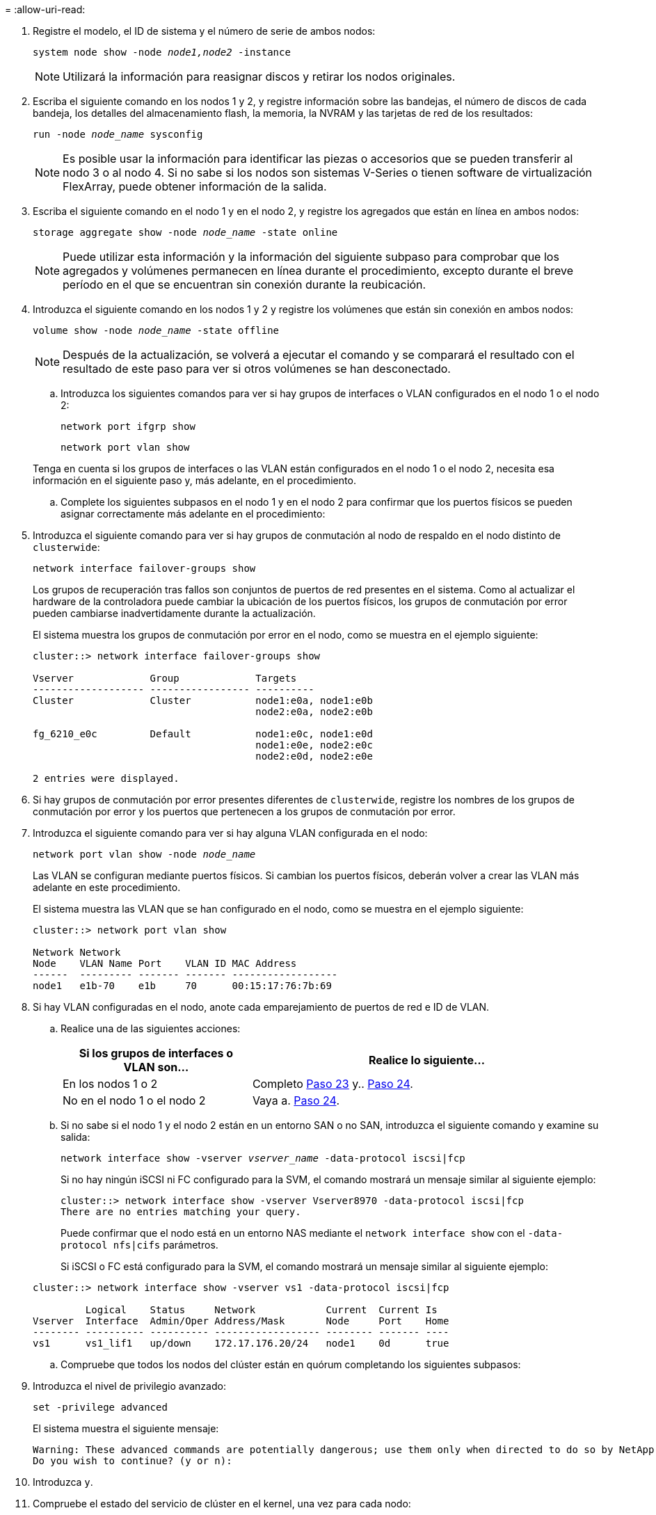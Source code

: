 = 
:allow-uri-read: 


. Registre el modelo, el ID de sistema y el número de serie de ambos nodos:
+
`system node show -node _node1,node2_ -instance`

+

NOTE: Utilizará la información para reasignar discos y retirar los nodos originales.

. Escriba el siguiente comando en los nodos 1 y 2, y registre información sobre las bandejas, el número de discos de cada bandeja, los detalles del almacenamiento flash, la memoria, la NVRAM y las tarjetas de red de los resultados:
+
`run -node _node_name_ sysconfig`

+

NOTE: Es posible usar la información para identificar las piezas o accesorios que se pueden transferir al nodo 3 o al nodo 4. Si no sabe si los nodos son sistemas V-Series o tienen software de virtualización FlexArray, puede obtener información de la salida.

. Escriba el siguiente comando en el nodo 1 y en el nodo 2, y registre los agregados que están en línea en ambos nodos:
+
`storage aggregate show -node _node_name_ -state online`

+

NOTE: Puede utilizar esta información y la información del siguiente subpaso para comprobar que los agregados y volúmenes permanecen en línea durante el procedimiento, excepto durante el breve período en el que se encuentran sin conexión durante la reubicación.

. [[man_prepare_Nodes_step19]]Introduzca el siguiente comando en los nodos 1 y 2 y registre los volúmenes que están sin conexión en ambos nodos:
+
`volume show -node _node_name_ -state offline`

+

NOTE: Después de la actualización, se volverá a ejecutar el comando y se comparará el resultado con el resultado de este paso para ver si otros volúmenes se han desconectado.

+
.. Introduzca los siguientes comandos para ver si hay grupos de interfaces o VLAN configurados en el nodo 1 o el nodo 2:
+
`network port ifgrp show`

+
`network port vlan show`

+
Tenga en cuenta si los grupos de interfaces o las VLAN están configurados en el nodo 1 o el nodo 2, necesita esa información en el siguiente paso y, más adelante, en el procedimiento.

.. Complete los siguientes subpasos en el nodo 1 y en el nodo 2 para confirmar que los puertos físicos se pueden asignar correctamente más adelante en el procedimiento:


. Introduzca el siguiente comando para ver si hay grupos de conmutación al nodo de respaldo en el nodo distinto de `clusterwide`:
+
`network interface failover-groups show`

+
Los grupos de recuperación tras fallos son conjuntos de puertos de red presentes en el sistema. Como al actualizar el hardware de la controladora puede cambiar la ubicación de los puertos físicos, los grupos de conmutación por error pueden cambiarse inadvertidamente durante la actualización.

+
El sistema muestra los grupos de conmutación por error en el nodo, como se muestra en el ejemplo siguiente:

+
....
cluster::> network interface failover-groups show

Vserver             Group             Targets
------------------- ----------------- ----------
Cluster             Cluster           node1:e0a, node1:e0b
                                      node2:e0a, node2:e0b

fg_6210_e0c         Default           node1:e0c, node1:e0d
                                      node1:e0e, node2:e0c
                                      node2:e0d, node2:e0e

2 entries were displayed.
....
. Si hay grupos de conmutación por error presentes diferentes de `clusterwide`, registre los nombres de los grupos de conmutación por error y los puertos que pertenecen a los grupos de conmutación por error.
. Introduzca el siguiente comando para ver si hay alguna VLAN configurada en el nodo:
+
`network port vlan show -node _node_name_`

+
Las VLAN se configuran mediante puertos físicos. Si cambian los puertos físicos, deberán volver a crear las VLAN más adelante en este procedimiento.

+
El sistema muestra las VLAN que se han configurado en el nodo, como se muestra en el ejemplo siguiente:

+
....
cluster::> network port vlan show

Network Network
Node    VLAN Name Port    VLAN ID MAC Address
------  --------- ------- ------- ------------------
node1   e1b-70    e1b     70      00:15:17:76:7b:69
....
. Si hay VLAN configuradas en el nodo, anote cada emparejamiento de puertos de red e ID de VLAN.
+
.. Realice una de las siguientes acciones:
+
[cols="35,65"]
|===
| Si los grupos de interfaces o VLAN son... | Realice lo siguiente... 


| En los nodos 1 o 2 | Completo <<man_prepare_nodes_step23,Paso 23>> y.. <<man_prepare_nodes_step24,Paso 24>>. 


| No en el nodo 1 o el nodo 2 | Vaya a. <<man_prepare_nodes_step24,Paso 24>>. 
|===
.. [[man_prepare_Nodes_step23]] Si no sabe si el nodo 1 y el nodo 2 están en un entorno SAN o no SAN, introduzca el siguiente comando y examine su salida:
+
`network interface show -vserver _vserver_name_ -data-protocol iscsi|fcp`

+
Si no hay ningún iSCSI ni FC configurado para la SVM, el comando mostrará un mensaje similar al siguiente ejemplo:

+
....
cluster::> network interface show -vserver Vserver8970 -data-protocol iscsi|fcp
There are no entries matching your query.
....
+
Puede confirmar que el nodo está en un entorno NAS mediante el `network interface show` con el `-data-protocol nfs|cifs` parámetros.

+
Si iSCSI o FC está configurado para la SVM, el comando mostrará un mensaje similar al siguiente ejemplo:

+
....
cluster::> network interface show -vserver vs1 -data-protocol iscsi|fcp

         Logical    Status     Network            Current  Current Is
Vserver  Interface  Admin/Oper Address/Mask       Node     Port    Home
-------- ---------- ---------- ------------------ -------- ------- ----
vs1      vs1_lif1   up/down    172.17.176.20/24   node1    0d      true
....
.. [[man_prepare_Nodes_step24]]Compruebe que todos los nodos del clúster están en quórum completando los siguientes subpasos:


. Introduzca el nivel de privilegio avanzado:
+
`set -privilege advanced`

+
El sistema muestra el siguiente mensaje:

+
....
Warning: These advanced commands are potentially dangerous; use them only when directed to do so by NetApp personnel.
Do you wish to continue? (y or n):
....
. Introduzca `y`.
. Compruebe el estado del servicio de clúster en el kernel, una vez para cada nodo:
+
`cluster kernel-service show`

+
El sistema muestra un mensaje similar al siguiente ejemplo:

+
....
cluster::*> cluster kernel-service show

Master        Cluster       Quorum        Availability  Operational
Node          Node          Status        Status        Status
------------- ------------- ------------- ------------- -------------
node1         node1         in-quorum     true          operational
              node2         in-quorum     true          operational

2 entries were displayed.
....
+
Los nodos de un clúster quórum cuando una mayoría simple de nodos están en buen estado y pueden comunicarse entre sí. Para obtener más información, consulte link:other_references.html["Referencias"] Para vincular a _System Administration Reference_.

. Volver al nivel de privilegio administrativo:
+
`set -privilege admin`

+
.. Realice una de las siguientes acciones:
+
[cols="35,65"]
|===
| Si el clúster... | Realice lo siguiente... 


| Tiene configurada LA San | Vaya a. <<man_prepare_nodes_step26,Paso 26>>. 


| No tiene configurada LA SAN | Vaya a. <<man_prepare_nodes_step29,Paso 29>>. 
|===
.. [[man_prepare_Nodes_step26]]Compruebe que hay LIF SAN en el nodo 1 y el nodo 2 para cada SVM con servicio SAN iSCSI o FC habilitado. Para ello, introduzca el siguiente comando y examine su salida:
+
`network interface show -data-protocol iscsi|fcp -home-node _node_name_`

+
El comando muestra información de la LIF DE SAN para el nodo 1 y el nodo 2. En los siguientes ejemplos, se muestra el estado de la columna Status Admin/Oper como up/up, lo que indica que EL servicio SAN iSCSI y FC está habilitado:

+
....
cluster::> network interface show -data-protocol iscsi|fcp
            Logical    Status     Network                  Current   Current Is
Vserver     Interface  Admin/Oper Address/Mask             Node      Port    Home
----------- ---------- ---------- ------------------       --------- ------- ----
a_vs_iscsi  data1      up/up      10.228.32.190/21         node1     e0a     true
            data2      up/up      10.228.32.192/21         node2     e0a     true

b_vs_fcp    data1      up/up      20:09:00:a0:98:19:9f:b0  node1     0c      true
            data2      up/up      20:0a:00:a0:98:19:9f:b0  node2     0c      true

c_vs_iscsi_fcp data1   up/up      20:0d:00:a0:98:19:9f:b0  node2     0c      true
            data2      up/up      20:0e:00:a0:98:19:9f:b0  node2     0c      true
            data3      up/up      10.228.34.190/21         node2     e0b     true
            data4      up/up      10.228.34.192/21         node2     e0b     true
....
+
También puede ver información más detallada de la LIF introduciendo el comando siguiente:

+
`network interface show -instance -data-protocol iscsi|fcp`

.. Capture la configuración predeterminada de cualquier puerto FC en los nodos originales introduciendo el siguiente comando y grabando la salida para sus sistemas:
+
`ucadmin show`

+
El comando muestra información sobre todos los puertos FC del clúster, como se muestra en el ejemplo siguiente:

+
....
cluster::> ucadmin show

                Current Current   Pending Pending   Admin
Node    Adapter Mode    Type      Mode    Type      Status
------- ------- ------- --------- ------- --------- -----------
node1   0a      fc      initiator -       -         online
node1   0b      fc      initiator -       -         online
node1   0c      fc      initiator -       -         online
node1   0d      fc      initiator -       -         online
node2   0a      fc      initiator -       -         online
node2   0b      fc      initiator -       -         online
node2   0c      fc      initiator -       -         online
node2   0d      fc      initiator -       -         online
8 entries were displayed.
....
+
Puede usar la información después de la actualización para establecer la configuración de los puertos de FC en los nodos nuevos.

.. Si va a actualizar un sistema V-Series o un sistema con software de virtualización FlexArray, capture la información sobre la topología de los nodos originales introduciendo el comando siguiente y grabando el resultado:
+
`storage array config show -switch`

+
El sistema muestra información de topología, como se muestra en el ejemplo siguiente:

+
....
cluster::> storage array config show -switch

      LUN LUN                                  Target Side Initiator Side Initi-
Node  Grp Cnt Array Name    Array Target Port  Switch Port Switch Port    ator
----- --- --- ------------- ------------------ ----------- -------------- ------
node1 0   50  I_1818FAStT_1
                            205700a0b84772da   vgbr6510a:5  vgbr6510s164:3  0d
                            206700a0b84772da   vgbr6510a:6  vgbr6510s164:4  2b
                            207600a0b84772da   vgbr6510b:6  vgbr6510s163:1  0c
node2 0   50  I_1818FAStT_1
                            205700a0b84772da   vgbr6510a:5  vgbr6510s164:1  0d
                            206700a0b84772da   vgbr6510a:6  vgbr6510s164:2  2b
                            207600a0b84772da   vgbr6510b:6  vgbr6510s163:3  0c
                            208600a0b84772da   vgbr6510b:5  vgbr6510s163:4  2a
7 entries were displayed.
....
.. [[man_prepare_Nodes_step29]]lleve a cabo los siguientes subpasos:


. Introduzca el siguiente comando en uno de los nodos originales y registre el resultado:
+
`service-processor show -node * -instance`

+
El sistema muestra información detallada sobre el SP en ambos nodos.

. Confirme que el estado del SP es `online`.
. Confirme que la red del SP está configurada.
. Registre la dirección IP y otra información acerca del SP.
+
Tal vez desee reutilizar los parámetros de red de los dispositivos de gestión remota, en este caso los SPS, del sistema original para los SPS en los nuevos nodos. Para obtener información detallada sobre el SP, consulte link:other_references.html["Referencias"] Para establecer un vínculo a los comandos _System Administration Reference_ y _ONTAP 9: Manual Page Reference_.

+
.. [[man_prepare_Nodes_step30]]Si desea que los nuevos nodos tengan la misma funcionalidad con licencia que los nodos originales, introduzca el siguiente comando para ver las licencias de clúster en el sistema original:
+
`system license show -owner *`

+
El siguiente ejemplo muestra las licencias de sitio para cluster1:

+
....
system license show -owner *
Serial Number: 1-80-000013
Owner: cluster1

Package           Type    Description           Expiration
----------------- ------- --------------------- -----------
Base              site    Cluster Base License  -
NFS               site    NFS License           -
CIFS              site    CIFS License          -
SnapMirror        site    SnapMirror License    -
FlexClone         site    FlexClone License     -
SnapVault         site    SnapVault License     -
6 entries were displayed.
....
.. Obtenga claves de licencia nuevas para los nodos nuevos en el _sitio de soporte de NetApp_. Consulte link:other_references.html["Referencias"] Para enlazar con _sitio de soporte de NetApp_.
+
Si el sitio no tiene las claves de licencia que necesita, póngase en contacto con su representante de ventas de NetApp.

.. Compruebe si el sistema original tiene AutoSupport habilitado. Para ello, introduzca el siguiente comando en cada nodo y examine su resultado:
+
`system node autosupport show -node _node1,node2_`

+
El resultado del comando muestra si AutoSupport está habilitado, como se muestra en el ejemplo siguiente:

+
....
cluster::> system node autosupport show -node node1,node2

Node             State     From          To                Mail Hosts
---------------- --------- ------------- ----------------  ----------
node1            enable    Postmaster    admin@netapp.com  mailhost

node2            enable    Postmaster    -                 mailhost
2 entries were displayed.
....
.. Realice una de las siguientes acciones:
+
[cols="35,65"]
|===
| Si el sistema original... | Realice lo siguiente... 


| Tiene AutoSupport habilitado...  a| 
... Vaya a. <<man_prepare_nodes_step34,Paso 34>>.
... Vaya a la sección link:get_address_key_management_server_encryption.html["Obtenga la dirección IP de un servidor de gestión de claves externo para el cifrado de almacenamiento"].




| No tiene AutoSupport habilitado...  a| 
... Habilite AutoSupport siguiendo las instrucciones de _System Administration Reference_. (Consulte link:other_references.html["Referencias"] Para establecer un vínculo a la _referencia de administración del sistema_.)
+
*Nota:* AutoSupport se activa de forma predeterminada cuando configura el sistema de almacenamiento por primera vez. Aunque puede deshabilitar AutoSupport en cualquier momento, debe dejarla habilitada. Habilitar AutoSupport puede ayudar de forma significativa a identificar problemas y soluciones cuando se producen fallos en el sistema de almacenamiento.

... Vaya a la link:get_address_key_management_server_encryption.html["Obtenga la dirección IP de un servidor de gestión de claves externo para el cifrado de almacenamiento"] sección.


|===
.. [[man_prepare_Nodes_step34]]Compruebe que AutoSupport está configurado con los detalles del host de correo y los ID de correo electrónico del destinatario correctos introduciendo el siguiente comando en ambos nodos originales y examinando la salida:
+
`system node autosupport show -node node_name -instance`

+
Para obtener información detallada sobre AutoSupport, consulte link:other_references.html["Referencias"] Para establecer un vínculo a los comandos _System Administration Reference_ y _ONTAP 9: Manual Page Reference_.

.. [[man_prepare_Nodes_step35,Paso 35]]] Enviar un mensaje de AutoSupport a NetApp para el nodo 1 introduciendo el comando siguiente:
+
`system node autosupport invoke -node node1 -type all -message "Upgrading node1 from platform_old to platform_new"`

+

NOTE: No envíe un mensaje de AutoSupport a NetApp para el nodo 2 en este punto, ya que lo hará más adelante en el procedimiento.

.. [[man_prepare_Nodes_step36, Paso 36]] Compruebe que el mensaje de AutoSupport se ha enviado introduciendo el comando siguiente y examinando su salida:
+
`system node autosupport show -node _node1_ -instance`

+
Los campos `Last Subject Sent:` y.. `Last Time Sent:` contiene el título del mensaje del último mensaje enviado y la hora de envío del mensaje.

.. Si su sistema utiliza unidades de autocifrado, consulte el artículo de la base de conocimientos https://kb.netapp.com/Advice_and_Troubleshooting/Data_Storage_Systems/FAS_Systems/How_to_tell_I_have_FIPS_drives_installed["Cómo indicar que tengo unidades FIPS instaladas"^] Para determinar el tipo de unidades de autocifrado que se están utilizando en la pareja de alta disponibilidad que se está actualizando. El software ONTAP admite dos tipos de unidades de autocifrado:
+
--
*** Unidades SAS o NVMe con cifrado en almacenamiento de NetApp (NSE) certificado FIPS
*** Unidades NVMe (SED) con autocifrado no FIPS


[NOTE]
====
No es posible mezclar unidades FIPS con otros tipos de unidades en el mismo nodo o la pareja de alta disponibilidad.

Puede mezclar unidades de cifrado distinto de SED en el mismo nodo o par de alta disponibilidad.

====
https://docs.netapp.com/us-en/ontap/encryption-at-rest/support-storage-encryption-concept.html#supported-self-encrypting-drive-types["Obtenga más información sobre las unidades de autocifrado compatibles"^].

--



